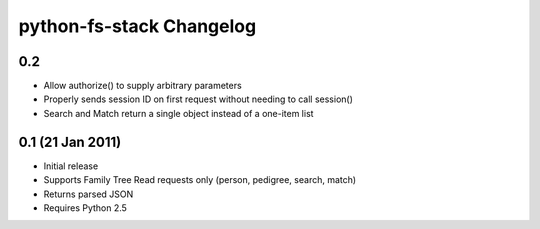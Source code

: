===========================
 python-fs-stack Changelog
===========================

0.2
---

* Allow authorize() to supply arbitrary parameters
* Properly sends session ID on first request without needing to call session()
* Search and Match return a single object instead of a one-item list


0.1 (21 Jan 2011)
-----------------

* Initial release
* Supports Family Tree Read requests only (person, pedigree, search, match)
* Returns parsed JSON
* Requires Python 2.5

